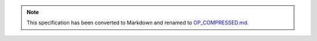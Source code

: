 .. note::
  This specification has been converted to Markdown and renamed to
  `OP_COMPRESSED.md <OP_COMPRESSED.md>`_.  
